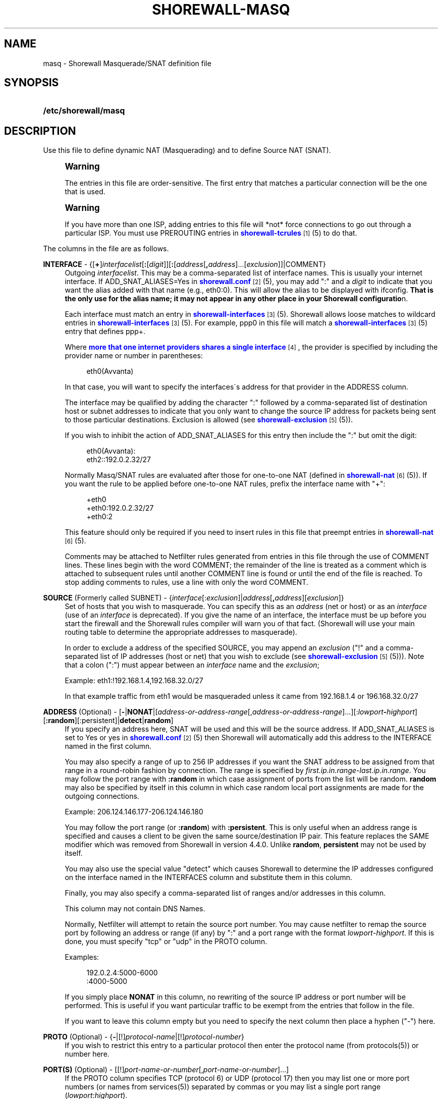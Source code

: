 '\" t
.\"     Title: shorewall-masq
.\"    Author: [FIXME: author] [see http://docbook.sf.net/el/author]
.\" Generator: DocBook XSL Stylesheets v1.75.1 <http://docbook.sf.net/>
.\"      Date: 12/20/2009
.\"    Manual: [FIXME: manual]
.\"    Source: [FIXME: source]
.\"  Language: English
.\"
.TH "SHOREWALL\-MASQ" "5" "12/20/2009" "[FIXME: source]" "[FIXME: manual]"
.\" -----------------------------------------------------------------
.\" * set default formatting
.\" -----------------------------------------------------------------
.\" disable hyphenation
.nh
.\" disable justification (adjust text to left margin only)
.ad l
.\" -----------------------------------------------------------------
.\" * MAIN CONTENT STARTS HERE *
.\" -----------------------------------------------------------------
.SH "NAME"
masq \- Shorewall Masquerade/SNAT definition file
.SH "SYNOPSIS"
.HP \w'\fB/etc/shorewall/masq\fR\ 'u
\fB/etc/shorewall/masq\fR
.SH "DESCRIPTION"
.PP
Use this file to define dynamic NAT (Masquerading) and to define Source NAT (SNAT)\&.
.if n \{\
.sp
.\}
.RS 4
.it 1 an-trap
.nr an-no-space-flag 1
.nr an-break-flag 1
.br
.ps +1
\fBWarning\fR
.ps -1
.br
.PP
The entries in this file are order\-sensitive\&. The first entry that matches a particular connection will be the one that is used\&.
.sp .5v
.RE
.if n \{\
.sp
.\}
.RS 4
.it 1 an-trap
.nr an-no-space-flag 1
.nr an-break-flag 1
.br
.ps +1
\fBWarning\fR
.ps -1
.br
.PP
If you have more than one ISP, adding entries to this file will *not* force connections to go out through a particular ISP\&. You must use PREROUTING entries in
\m[blue]\fBshorewall\-tcrules\fR\m[]\&\s-2\u[1]\d\s+2(5) to do that\&.
.sp .5v
.RE
.PP
The columns in the file are as follows\&.
.PP
\fBINTERFACE\fR \- {[\fB+\fR]\fIinterfacelist\fR[\fB:\fR[\fIdigit\fR]][\fB:\fR[\fIaddress\fR[\fB,\fR\fIaddress\fR]\&.\&.\&.[\fIexclusion\fR]]|COMMENT}
.RS 4
Outgoing
\fIinterfacelist\fR\&. This may be a comma\-separated list of interface names\&. This is usually your internet interface\&. If ADD_SNAT_ALIASES=Yes in
\m[blue]\fBshorewall\&.conf\fR\m[]\&\s-2\u[2]\d\s+2(5), you may add ":" and a
\fIdigit\fR
to indicate that you want the alias added with that name (e\&.g\&., eth0:0)\&. This will allow the alias to be displayed with ifconfig\&.
\fBThat is the only use for the alias name; it may not appear in any other place in your Shorewall configuratio\fRn\&.
.sp
Each interface must match an entry in
\m[blue]\fBshorewall\-interfaces\fR\m[]\&\s-2\u[3]\d\s+2(5)\&. Shorewall allows loose matches to wildcard entries in
\m[blue]\fBshorewall\-interfaces\fR\m[]\&\s-2\u[3]\d\s+2(5)\&. For example,
ppp0
in this file will match a
\m[blue]\fBshorewall\-interfaces\fR\m[]\&\s-2\u[3]\d\s+2(5) entry that defines
ppp+\&.
.sp
Where
\m[blue]\fBmore that one internet providers shares a single interface\fR\m[]\&\s-2\u[4]\d\s+2, the provider is specified by including the provider name or number in parentheses:
.sp
.if n \{\
.RS 4
.\}
.nf
        eth0(Avvanta)
.fi
.if n \{\
.RE
.\}
.sp
In that case, you will want to specify the interfaces\'s address for that provider in the ADDRESS column\&.
.sp
The interface may be qualified by adding the character ":" followed by a comma\-separated list of destination host or subnet addresses to indicate that you only want to change the source IP address for packets being sent to those particular destinations\&. Exclusion is allowed (see
\m[blue]\fBshorewall\-exclusion\fR\m[]\&\s-2\u[5]\d\s+2(5))\&.
.sp
If you wish to inhibit the action of ADD_SNAT_ALIASES for this entry then include the ":" but omit the digit:
.sp
.if n \{\
.RS 4
.\}
.nf
        eth0(Avvanta):
        eth2::192\&.0\&.2\&.32/27
.fi
.if n \{\
.RE
.\}
.sp
Normally Masq/SNAT rules are evaluated after those for one\-to\-one NAT (defined in
\m[blue]\fBshorewall\-nat\fR\m[]\&\s-2\u[6]\d\s+2(5))\&. If you want the rule to be applied before one\-to\-one NAT rules, prefix the interface name with "+":
.sp
.if n \{\
.RS 4
.\}
.nf
        +eth0
        +eth0:192\&.0\&.2\&.32/27
        +eth0:2
.fi
.if n \{\
.RE
.\}
.sp
This feature should only be required if you need to insert rules in this file that preempt entries in
\m[blue]\fBshorewall\-nat\fR\m[]\&\s-2\u[6]\d\s+2(5)\&.
.sp
Comments may be attached to Netfilter rules generated from entries in this file through the use of COMMENT lines\&. These lines begin with the word COMMENT; the remainder of the line is treated as a comment which is attached to subsequent rules until another COMMENT line is found or until the end of the file is reached\&. To stop adding comments to rules, use a line with only the word COMMENT\&.
.RE
.PP
\fBSOURCE\fR (Formerly called SUBNET) \- {\fIinterface\fR[:\fIexclusion\fR]|\fIaddress\fR[\fB,\fR\fIaddress\fR][\fIexclusion\fR]}
.RS 4
Set of hosts that you wish to masquerade\&. You can specify this as an
\fIaddress\fR
(net or host) or as an
\fIinterface\fR
(use of an
\fIinterface\fR
is deprecated)\&. If you give the name of an interface, the interface must be up before you start the firewall and the Shorewall rules compiler will warn you of that fact\&. (Shorewall will use your main routing table to determine the appropriate addresses to masquerade)\&.
.sp
In order to exclude a address of the specified SOURCE, you may append an
\fIexclusion\fR
("!" and a comma\-separated list of IP addresses (host or net) that you wish to exclude (see
\m[blue]\fBshorewall\-exclusion\fR\m[]\&\s-2\u[5]\d\s+2(5)))\&. Note that a colon (":") must appear between an
\fIinterface\fR
name and the
\fIexclusion\fR;
.sp
Example: eth1:!192\&.168\&.1\&.4,192\&.168\&.32\&.0/27
.sp
In that example traffic from eth1 would be masqueraded unless it came from 192\&.168\&.1\&.4 or 196\&.168\&.32\&.0/27
.RE
.PP
\fBADDRESS\fR (Optional) \- [\fB\-\fR|\fBNONAT\fR|[\fIaddress\-or\-address\-range\fR[,\fIaddress\-or\-address\-range\fR]\&.\&.\&.][:\fIlowport\fR\fB\-\fR\fIhighport\fR][\fB:random\fR][:persistent]|\fBdetect\fR|\fBrandom\fR]
.RS 4
If you specify an address here, SNAT will be used and this will be the source address\&. If ADD_SNAT_ALIASES is set to Yes or yes in
\m[blue]\fBshorewall\&.conf\fR\m[]\&\s-2\u[2]\d\s+2(5) then Shorewall will automatically add this address to the INTERFACE named in the first column\&.
.sp
You may also specify a range of up to 256 IP addresses if you want the SNAT address to be assigned from that range in a round\-robin fashion by connection\&. The range is specified by
\fIfirst\&.ip\&.in\&.range\fR\-\fIlast\&.ip\&.in\&.range\fR\&. You may follow the port range with\fB :random\fR
in which case assignment of ports from the list will be random\&.
\fBrandom\fR
may also be specified by itself in this column in which case random local port assignments are made for the outgoing connections\&.
.sp
Example: 206\&.124\&.146\&.177\-206\&.124\&.146\&.180
.sp
You may follow the port range (or
\fB:random\fR) with
\fB:persistent\fR\&. This is only useful when an address range is specified and causes a client to be given the same source/destination IP pair\&. This feature replaces the SAME modifier which was removed from Shorewall in version 4\&.4\&.0\&. Unlike
\fBrandom\fR,
\fBpersistent\fR
may not be used by itself\&.
.sp
You may also use the special value "detect" which causes Shorewall to determine the IP addresses configured on the interface named in the INTERFACES column and substitute them in this column\&.
.sp
Finally, you may also specify a comma\-separated list of ranges and/or addresses in this column\&.
.sp
This column may not contain DNS Names\&.
.sp
Normally, Netfilter will attempt to retain the source port number\&. You may cause netfilter to remap the source port by following an address or range (if any) by ":" and a port range with the format
\fIlowport\fR\-\fIhighport\fR\&. If this is done, you must specify "tcp" or "udp" in the PROTO column\&.
.sp
Examples:
.sp
.if n \{\
.RS 4
.\}
.nf
        192\&.0\&.2\&.4:5000\-6000
        :4000\-5000
.fi
.if n \{\
.RE
.\}
.sp
If you simply place
\fBNONAT\fR
in this column, no rewriting of the source IP address or port number will be performed\&. This is useful if you want particular traffic to be exempt from the entries that follow in the file\&.
.sp
If you want to leave this column empty but you need to specify the next column then place a hyphen ("\-") here\&.
.RE
.PP
\fBPROTO\fR (Optional) \- {\fB\-\fR|[!]\fIprotocol\-name\fR|[!]\fIprotocol\-number\fR}
.RS 4
If you wish to restrict this entry to a particular protocol then enter the protocol name (from protocols(5)) or number here\&.
.RE
.PP
\fBPORT(S)\fR (Optional) \- [[!]\fIport\-name\-or\-number\fR[,\fIport\-name\-or\-number\fR]\&.\&.\&.]
.RS 4
If the PROTO column specifies TCP (protocol 6) or UDP (protocol 17) then you may list one or more port numbers (or names from services(5)) separated by commas or you may list a single port range (\fIlowport\fR:\fIhighport\fR)\&.
.sp
Where a comma\-separated list is given, your kernel and iptables must have multiport match support and a maximum of 15 ports may be listed\&.
.RE
.PP
\fBIPSEC\fR (Optional) \- [\fIoption\fR[\fB,\fR\fIoption\fR]\&.\&.\&.]
.RS 4
If you specify a value other than "\-" in this column, you must be running kernel 2\&.6 and your kernel and iptables must include policy match support\&.
.sp
Comma\-separated list of options from the following\&. Only packets that will be encrypted via an SA that matches these options will have their source address changed\&.
.PP
\fBreqid=\fR\fInumber\fR
.RS 4
where
\fInumber\fR
is specified using setkey(8) using the \'unique:\fInumber\fR
option for the SPD level\&.
.RE
.PP
\fBspi=\fR<number>
.RS 4
where
\fInumber\fR
is the SPI of the SA used to encrypt/decrypt packets\&.
.RE
.PP
\fBproto=\fR\fBah\fR|\fBesp\fR|\fBipcomp\fR
.RS 4
IPSEC Encapsulation Protocol
.RE
.PP
\fBmss=\fR\fInumber\fR
.RS 4
sets the MSS field in TCP packets
.RE
.PP
\fBmode=\fR\fBtransport\fR|\fBtunnel\fR
.RS 4
IPSEC mode
.RE
.PP
\fBtunnel\-src=\fR\fIaddress\fR[/\fImask\fR]
.RS 4
only available with mode=tunnel
.RE
.PP
\fBtunnel\-dst=\fR\fIaddress\fR[/\fImask\fR]
.RS 4
only available with mode=tunnel
.RE
.PP
\fBstrict\fR
.RS 4
Means that packets must match all rules\&.
.RE
.PP
\fBnext\fR
.RS 4
Separates rules; can only be used with strict
.RE
.RE
.PP
\fBMARK\fR \- [\fB!\fR]\fIvalue\fR[/\fImask\fR][\fB:C\fR]
.RS 4
Defines a test on the existing packet or connection mark\&. The rule will match only if the test returns true\&.
.sp
If you don\'t want to define a test but need to specify anything in the following columns, place a "\-" in this field\&.
.PP
!
.RS 4
Inverts the test (not equal)
.RE
.PP
\fIvalue\fR
.RS 4
Value of the packet or connection mark\&.
.RE
.PP
\fImask\fR
.RS 4
A mask to be applied to the mark before testing\&.
.RE
.PP
\fB:C\fR
.RS 4
Designates a connection mark\&. If omitted, the packet mark\'s value is tested\&.
.RE
.RE
.PP
\fBUSER/GROUP\fR (Optional) \- [\fB!\fR][\fIuser\-name\-or\-number\fR][\fB:\fR\fIgroup\-name\-or\-number\fR][\fB+\fR\fIprogram\-name\fR]
.RS 4
Only locally\-generated connections will match if this column is non\-empty\&.
.sp
When this column is non\-empty, the rule matches only if the program generating the output is running under the effective
\fIuser\fR
and/or
\fIgroup\fR
specified (or is NOT running under that id if "!" is given)\&.
.sp
Examples:
.PP
joe
.RS 4
program must be run by joe
.RE
.PP
:kids
.RS 4
program must be run by a member of the \'kids\' group
.RE
.PP
!:kids
.RS 4
program must not be run by a member of the \'kids\' group
.RE
.PP
+upnpd
.RS 4
#program named upnpd
.if n \{\
.sp
.\}
.RS 4
.it 1 an-trap
.nr an-no-space-flag 1
.nr an-break-flag 1
.br
.ps +1
\fBImportant\fR
.ps -1
.br
The ability to specify a program name was removed from Netfilter in kernel version 2\&.6\&.14\&.
.sp .5v
.RE
.RE
.RE
.SH "EXAMPLES"
.PP
Example 1:
.RS 4
You have a simple masquerading setup where eth0 connects to a DSL or cable modem and eth1 connects to your local network with subnet 192\&.168\&.0\&.0/24\&.
.sp
Your entry in the file can be either:
.sp
.if n \{\
.RS 4
.\}
.nf
        #INTERFACE   SOURCE
        eth0         eth1
.fi
.if n \{\
.RE
.\}
.sp
or
.sp
.if n \{\
.RS 4
.\}
.nf
        #INTERFACE   SOURCE
        eth0    192\&.168\&.0\&.0/24
.fi
.if n \{\
.RE
.\}
.RE
.PP
Example 2:
.RS 4
You add a router to your local network to connect subnet 192\&.168\&.1\&.0/24 which you also want to masquerade\&. You then add a second entry for eth0 to this file:
.sp
.if n \{\
.RS 4
.\}
.nf
        #INTERFACE   SOURCE
        eth0         192\&.168\&.1\&.0/24
.fi
.if n \{\
.RE
.\}
.RE
.PP
Example 3:
.RS 4
You have an IPSEC tunnel through ipsec0 and you want to masquerade packets coming from 192\&.168\&.1\&.0/24 but only if these packets are destined for hosts in 10\&.1\&.1\&.0/24:
.sp
.if n \{\
.RS 4
.\}
.nf
        #INTERFACE              SOURCE
        ipsec0:10\&.1\&.1\&.0/24      196\&.168\&.1\&.0/24
.fi
.if n \{\
.RE
.\}
.RE
.PP
Example 4:
.RS 4
You want all outgoing traffic from 192\&.168\&.1\&.0/24 through eth0 to use source address 206\&.124\&.146\&.176 which is NOT the primary address of eth0\&. You want 206\&.124\&.146\&.176 to be added to eth0 with name eth0:0\&.
.sp
.if n \{\
.RS 4
.\}
.nf
        #INTERFACE              SOURCE          ADDRESS
        eth0:0                  192\&.168\&.1\&.0/24  206\&.124\&.146\&.176
.fi
.if n \{\
.RE
.\}
.RE
.PP
Example 5:
.RS 4
You want all outgoing SMTP traffic entering the firewall on eth1 to be sent from eth0 with source IP address 206\&.124\&.146\&.177\&. You want all other outgoing traffic from eth1 to be sent from eth0 with source IP address 206\&.124\&.146\&.176\&.
.sp
.if n \{\
.RS 4
.\}
.nf
        #INTERFACE   SOURCE  ADDRESS         PROTO   PORT(S)
        eth0         eth1    206\&.124\&.146\&.177 tcp     smtp
        eth0         eth1    206\&.124\&.146\&.176
.fi
.if n \{\
.RE
.\}
.if n \{\
.sp
.\}
.RS 4
.it 1 an-trap
.nr an-no-space-flag 1
.nr an-break-flag 1
.br
.ps +1
\fBWarning\fR
.ps -1
.br
The order of the above two rules is significant!
.sp .5v
.RE
.RE
.SH "FILES"
.PP
/etc/shorewall/masq
.SH "SEE ALSO"
.PP
shorewall(8), shorewall\-accounting(5), shorewall\-actions(5), shorewall\-blacklist(5), shorewall\-exclusion(5), shorewall\-hosts(5), shorewall\-interfaces(5), shorewall\-ipsec(5), shorewall\-maclist(5), shorewall\-nat(5), shorewall\-netmap(5), shorewall\-params(5), shorewall\-policy(5), shorewall\-providers(5), shorewall\-proxyarp(5), shorewall\-route_rules(5), shorewall\-routestopped(5), shorewall\-rules(5), shorewall\&.conf(5), shorewall\-tcclasses(5), shorewall\-tcdevices(5), shorewall\-tcrules(5), shorewall\-tos(5), shorewall\-tunnels(5), shorewall\-zones(5)
.SH "NOTES"
.IP " 1." 4
shorewall-tcrules
.RS 4
\%http://www.shorewall.net/manpages/shorewall-tcrules.html
.RE
.IP " 2." 4
shorewall.conf
.RS 4
\%http://www.shorewall.net/manpages/shorewall.conf.html
.RE
.IP " 3." 4
shorewall-interfaces
.RS 4
\%http://www.shorewall.net/manpages/shorewall-interfaces.html
.RE
.IP " 4." 4
more that one internet providers shares a single interface
.RS 4
\%http://www.shorewall.net/4.4/MultiISP.html#Shared
.RE
.IP " 5." 4
shorewall-exclusion
.RS 4
\%http://www.shorewall.net/manpages/shorewall-exclusion.html
.RE
.IP " 6." 4
shorewall-nat
.RS 4
\%http://www.shorewall.net/manpages/shorewall-nat.html
.RE
